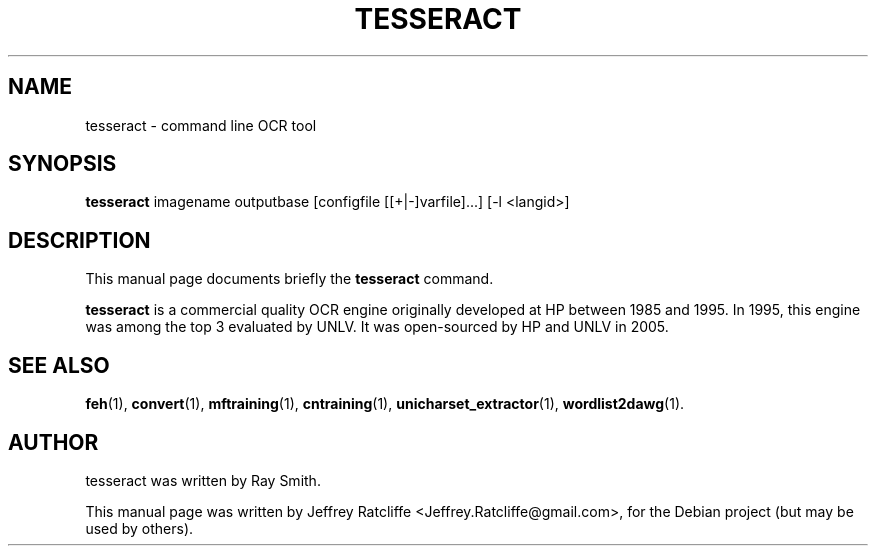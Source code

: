 .TH TESSERACT 1 "August 21, 2007"
.SH NAME
tesseract \- command line OCR tool
.SH SYNOPSIS
.B tesseract
.RI "imagename outputbase [configfile [[+|-]varfile]...] [-l <langid>]"
.SH DESCRIPTION
This manual page documents briefly the
.B tesseract
command.
.PP
\fBtesseract\fP is a commercial quality OCR engine originally developed at
HP between 1985 and 1995. In 1995, this engine was among the top 3 evaluated
by UNLV. It was open-sourced by HP and UNLV in 2005.
.SH SEE ALSO
.BR feh (1),
.BR convert (1),
.BR mftraining (1),
.BR cntraining (1),
.BR unicharset_extractor (1),
.BR wordlist2dawg (1).
.br
.SH AUTHOR
tesseract was written by Ray Smith.
.PP
This manual page was written by Jeffrey Ratcliffe <Jeffrey.Ratcliffe@gmail.com>,
for the Debian project (but may be used by others).
